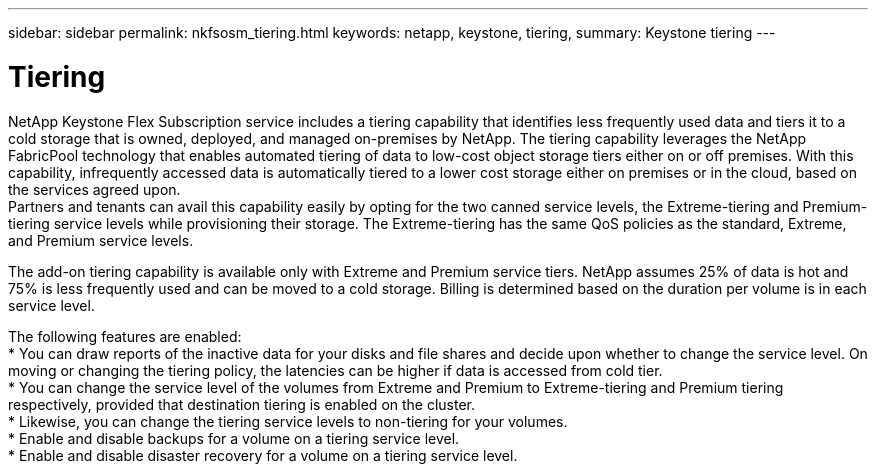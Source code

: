---
sidebar: sidebar
permalink: nkfsosm_tiering.html
keywords: netapp, keystone, tiering,
summary: Keystone tiering
---

= Tiering
:hardbreaks:
:nofooter:
:icons: font
:linkattrs:
:imagesdir: ./media/

//
// This file was created with NDAC Version 2.0 (August 17, 2020)
//
// 2020-10-08 17:14:48.062540
//

[.lead]
NetApp Keystone Flex Subscription service includes a tiering capability that identifies less frequently used data and tiers it to a cold storage that is owned, deployed, and managed on-premises by NetApp. The tiering capability leverages the NetApp FabricPool technology that enables automated tiering of data to low-cost object storage tiers either on or off premises. With this capability, infrequently accessed data is automatically tiered to a lower cost storage either on premises or in the cloud, based on the services agreed upon.
Partners and tenants can avail this capability easily by opting for the two canned service levels, the Extreme-tiering and Premium-tiering service levels while provisioning their storage. The Extreme-tiering has the same QoS policies as the standard, Extreme, and Premium service levels.

The add-on tiering capability is available only with Extreme and Premium service tiers. NetApp assumes 25% of data is hot and 75% is less frequently used and can be moved to a cold storage. Billing is determined based on the duration per volume is in each service level.

The following features are enabled:
* You can draw reports of the inactive data for your disks and file shares and decide upon whether to change the service level. On moving or changing the tiering policy, the latencies can be higher if data is accessed from cold tier.
* You can change the service level of the volumes from Extreme and Premium to Extreme-tiering and Premium tiering respectively, provided that destination tiering is enabled on the cluster.
* Likewise, you can change the tiering service levels to non-tiering for your volumes.
* Enable and disable backups for a volume on a tiering service level.
* Enable and disable disaster recovery for a volume on a tiering service level.
